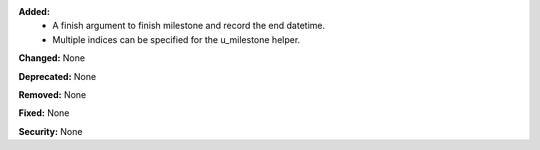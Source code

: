 **Added:**
 * A finish argument to finish milestone and record the end datetime.
 * Multiple indices can be specified for the u_milestone helper.

**Changed:** None

**Deprecated:** None

**Removed:** None

**Fixed:** None

**Security:** None
